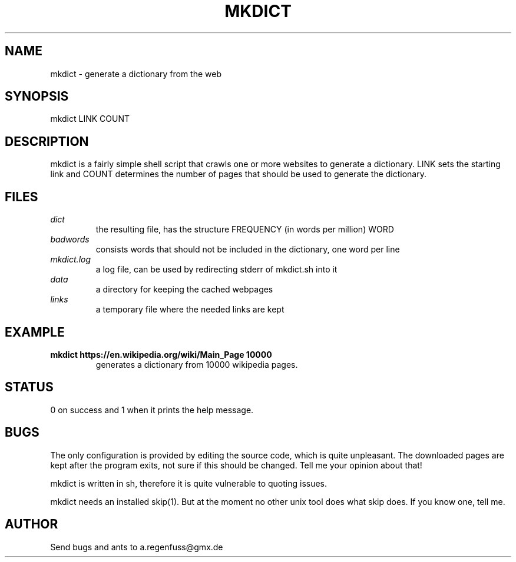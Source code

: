 .TH MKDICT 1
.SH NAME
mkdict \- generate a dictionary from the web

.SH SYNOPSIS
mkdict LINK COUNT

.SH DESCRIPTION
mkdict is a fairly simple shell script that crawls one or more websites
to generate a dictionary. LINK sets the starting link and COUNT determines the
number of pages that should be used to generate the dictionary.

.SH FILES
.I dict
.RS
the resulting file, has the structure FREQUENCY (in words per million) WORD
.RE
.I badwords
.RS
consists words that should not be included in the dictionary, one word per line
.RE
.I
mkdict.log
.RS
a log file, can be used by redirecting stderr of mkdict.sh into it
.RE
.I
data
.RS
a directory for keeping the cached webpages
.RE
.I
links
.RS
a temporary file where the needed links are kept
.RE

.SH EXAMPLE
.TP
.B mkdict https://en.wikipedia.org/wiki/Main_Page 10000
generates a dictionary from 10000 wikipedia pages.

.SH STATUS
0 on success and 1 when it prints the help message.

.SH BUGS
The only configuration is provided by editing the source code, which is
quite unpleasant. The downloaded pages are kept after the program exits,
not sure if this should be changed. Tell me your opinion about that!
.P
mkdict is written in sh, therefore it is quite vulnerable to quoting
issues.
.P
mkdict needs an installed skip(1). But at the moment no other unix tool
does what skip does. If you know one, tell me.

.SH AUTHOR
Send bugs and ants to a.regenfuss@gmx.de
